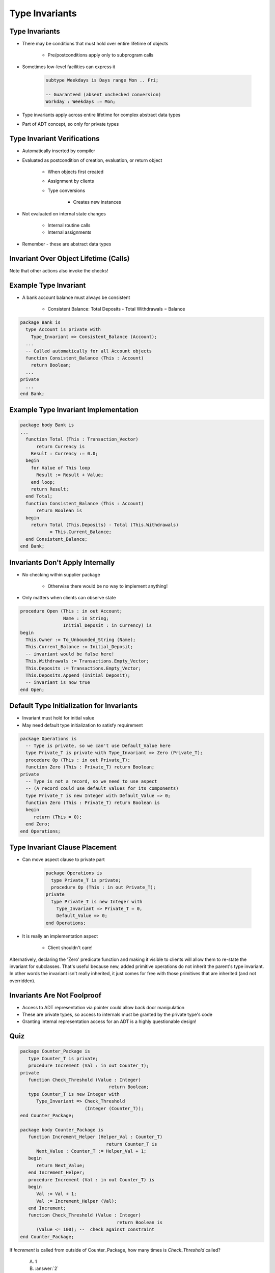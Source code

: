 =================
Type Invariants
=================

-----------------
Type Invariants
-----------------

* There may be conditions that must hold over entire lifetime of objects

   - Pre/postconditions apply only to subprogram calls

* Sometimes low-level facilities can express it

   .. code:: Ada

      subtype Weekdays is Days range Mon .. Fri;

      -- Guaranteed (absent unchecked conversion)
      Workday : Weekdays := Mon;

* Type invariants apply across entire lifetime for complex abstract data types
* Part of ADT concept, so only for private types

------------------------------
Type Invariant Verifications
------------------------------

* Automatically inserted by compiler
* Evaluated as postcondition of creation, evaluation, or return object

   - When objects first created
   - Assignment by clients
   - Type conversions

      * Creates new instances

* Not evaluated on internal state changes

   - Internal routine calls
   - Internal assignments

* Remember - these are abstract data types

.. image:: black_box_flow.png

----------------------------------------
Invariant Over Object Lifetime (Calls)
----------------------------------------

.. image:: type_invariant_check_flow.png

.. container:: speakernote

   Note that other actions also invoke the checks!

------------------------
Example Type Invariant
------------------------

* A bank account balance must always be consistent

   - Consistent Balance:  Total Deposits  - Total Withdrawals  =  Balance

.. code:: Ada

   package Bank is
     type Account is private with
       Type_Invariant => Consistent_Balance (Account);
     ...
     -- Called automatically for all Account objects
     function Consistent_Balance (This : Account)
       return Boolean;
     ...
   private
     ...
   end Bank;

-------------------------------------------
Example Type Invariant Implementation
-------------------------------------------

.. code:: Ada

   package body Bank is
   ...
     function Total (This : Transaction_Vector)
         return Currency is
       Result : Currency := 0.0;
     begin
       for Value of This loop
         Result := Result + Value;
       end loop;
       return Result;
     end Total;
     function Consistent_Balance (This : Account)
         return Boolean is
     begin
       return Total (This.Deposits) - Total (This.Withdrawals)
              = This.Current_Balance;
     end Consistent_Balance;
   end Bank;

-----------------------------------
Invariants Don't Apply Internally
-----------------------------------

* No checking within supplier package

   - Otherwise there would be no way to implement anything!

* Only matters when clients can observe state

.. code:: Ada

   procedure Open (This : in out Account;
                   Name : in String;
                   Initial_Deposit : in Currency) is
   begin
     This.Owner := To_Unbounded_String (Name);
     This.Current_Balance := Initial_Deposit;
     -- invariant would be false here!
     This.Withdrawals := Transactions.Empty_Vector;
     This.Deposits := Transactions.Empty_Vector;
     This.Deposits.Append (Initial_Deposit);
     -- invariant is now true
   end Open;

--------------------------------------------
Default Type Initialization for Invariants
--------------------------------------------

* Invariant must hold for initial value
* May need default type initialization to satisfy requirement

.. code:: Ada

   package Operations is
     -- Type is private, so we can't use Default_Value here
     type Private_T is private with Type_Invariant => Zero (Private_T);
     procedure Op (This : in out Private_T);
     function Zero (This : Private_T) return Boolean;
   private
     -- Type is not a record, so we need to use aspect
     -- (A record could use default values for its components)
     type Private_T is new Integer with Default_Value => 0;
     function Zero (This : Private_T) return Boolean is
     begin
        return (This = 0);
     end Zero;
   end Operations;

---------------------------------
Type Invariant Clause Placement
---------------------------------

* Can move aspect clause to private part

   .. code:: Ada

      package Operations is
        type Private_T is private;
        procedure Op (This : in out Private_T);
      private
        type Private_T is new Integer with
          Type_Invariant => Private_T = 0,
          Default_Value => 0;
      end Operations;

* It is really an implementation aspect

   * Client shouldn't care!

.. container:: speakernote

   Alternatively, declaring the 'Zero' predicate function and making it visible to clients will allow them to re-state the invariant for subclasses.
   That's useful because new, added primitive operations do not inherit the parent's type invariant.
   In other words the invariant isn't really inherited, it just comes for free with those primitives that are inherited (and not overridden).

------------------------------
Invariants Are Not Foolproof
------------------------------

* Access to ADT representation via pointer could allow back door manipulation
* These are private types, so access to internals must be granted by the private type's code
* Granting internal representation access for an ADT is a highly questionable design!

------
Quiz
------

.. container:: columns

 .. container:: column

  .. container:: latex_environment tiny

   .. code:: Ada

      package Counter_Package is
         type Counter_T is private;
         procedure Increment (Val : in out Counter_T);
      private
         function Check_Threshold (Value : Integer) 
                                       return Boolean;
         type Counter_T is new Integer with
            Type_Invariant => Check_Threshold 
                              (Integer (Counter_T));
      end Counter_Package;

      package body Counter_Package is
         function Increment_Helper (Helper_Val : Counter_T)
                                      return Counter_T is
            Next_Value : Counter_T := Helper_Val + 1;
         begin
            return Next_Value;
         end Increment_Helper;
         procedure Increment (Val : in out Counter_T) is
         begin
            Val := Val + 1;
            Val := Increment_Helper (Val);
         end Increment;
         function Check_Threshold (Value : Integer)
                                          return Boolean is
            (Value <= 100); --  check against constraint
      end Counter_Package;

 .. container:: column

    If `Increment` is called from outside of Counter_Package, how many times is `Check_Threshold` called?

       A. 1
       B. :answer:`2`
       C. 3
       D. 4

    .. container:: animate

       Type Invariants are only evaluated on entry into/exit from
       externally visible subprograms. So :ada:`Check_Threshold` is called when
       entering/exiting :ada:`Increment` - not :ada:`Increment_Helper`
